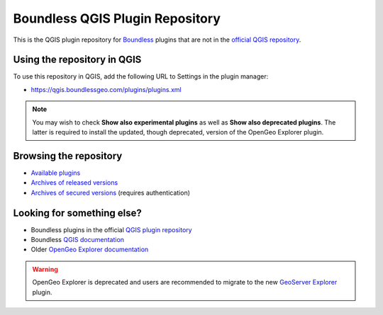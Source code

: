 .. (c) 2016 Boundless, http://boundlessgeo.com
   This code is licensed under the GPL 2.0 license.

Boundless QGIS Plugin Repository
================================

This is the QGIS plugin repository for Boundless_ plugins that are not in the
`official QGIS repository`_.

Using the repository in QGIS
----------------------------

To use this repository in QGIS, add the following URL to Settings in the plugin
manager:

- https://qgis.boundlessgeo.com/plugins/plugins.xml

.. _Boundless: http://boundlessgeo.com
.. _official QGIS repository: http://plugins.qgis.org/

.. image:: img/plugin-repo-add.png
   :align: center
   :width: 50em

.. note:: You may wish to check **Show also experimental plugins** as well as
   **Show also deprecated plugins**. The latter is required to install the
   updated, though deprecated, version of the OpenGeo Explorer plugin.

Browsing the repository
-----------------------

- `Available plugins <https://qgis.boundlessgeo.com/plugins/plugins.xml>`_

- `Archives of released versions <https://qgis.boundlessgeo.com/plugins/packages>`_

- `Archives of secured versions <https://qgis.boundlessgeo.com/plugins/packages-auth>`_ (requires authentication)

Looking for something else?
---------------------------

- Boundless plugins in the official `QGIS plugin repository`_
- Boundless `QGIS documentation`_
- Older `OpenGeo Explorer documentation`_

.. warning:: OpenGeo Explorer is deprecated and users are recommended to migrate
   to the new `GeoServer Explorer`_ plugin.

.. _QGIS plugin repository: http://plugins.qgis.org/search/?q=boundless
.. _QGIS documentation: http://suite.opengeo.org/opengeo-docs/qgis
.. _OpenGeo Explorer documentation: http://suite.opengeo.org/opengeo-docs/qgis/explorer
.. _GeoServer Explorer: http://plugins.qgis.org/plugins/geoserverexplorer/
